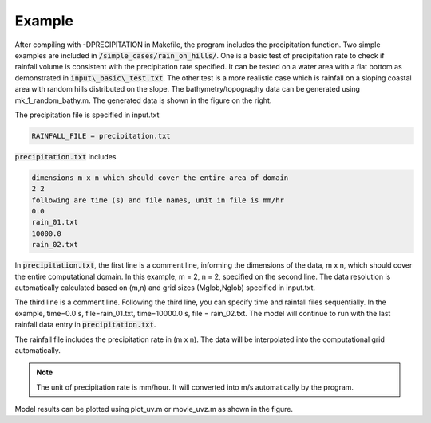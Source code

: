 Example
########################################

.. figure:: images/simple_cases/rain_depth_mesh.jpg
    :width: 400px
    :align: center
    :height: 250px
    :alt: alternate text
    :figclass: align-right


After compiling with -DPRECIPITATION in Makefile, the program includes the precipitation function. Two simple examples are included in :code:`/simple_cases/rain_on_hills/`. One is a basic test of precipitation rate to check if rainfall volume is consistent with the precipitation rate specified. It can be tested on a water area with a flat bottom as demonstrated in :code:`input\_basic\_test.txt`. The other test is a more realistic case which is rainfall on a sloping coastal area with random hills distributed on the slope. The bathymetry/topography data can be generated using mk_1_random_bathy.m. The generated data is shown in the figure on the right. 

.. figure:: images/simple_cases/rain_snap.jpg
    :width: 500px
    :align: center
    :height: 400px
    :alt: alternate text
    :figclass: align-right


The precipitation file is specified in input.txt

.. code-block:: rest

    RAINFALL_FILE = precipitation.txt

:code:`precipitation.txt` includes

.. code-block:: rest

    dimensions m x n which should cover the entire area of domain
    2 2
    following are time (s) and file names, unit in file is mm/hr
    0.0
    rain_01.txt
    10000.0
    rain_02.txt

In :code:`precipitation.txt`, the first line is a comment line, informing the dimensions of the data, m x n, which should cover the entire computational domain. In this example, m = 2, n = 2, specified on the second line. The data resolution is automatically calculated based on (m,n) and grid sizes (Mglob,Nglob) specified in input.txt. 

The third line is a comment line. Following the third line, you can specify time and rainfall files sequentially. In the example, time=0.0 s, file=rain\_01.txt, time=10000.0 s, file = rain\_02.txt. The model will continue to run with the last rainfall data entry in :code:`precipitation.txt`.

The rainfall file includes the precipitation rate in (m x n). The data will be interpolated into the computational grid automatically. 

.. note :: The unit of precipitation rate is mm/hour. It will converted into m/s automatically by the program. 

Model results can be plotted using plot\_uv.m or movie\_uvz.m as shown in the figure.   







